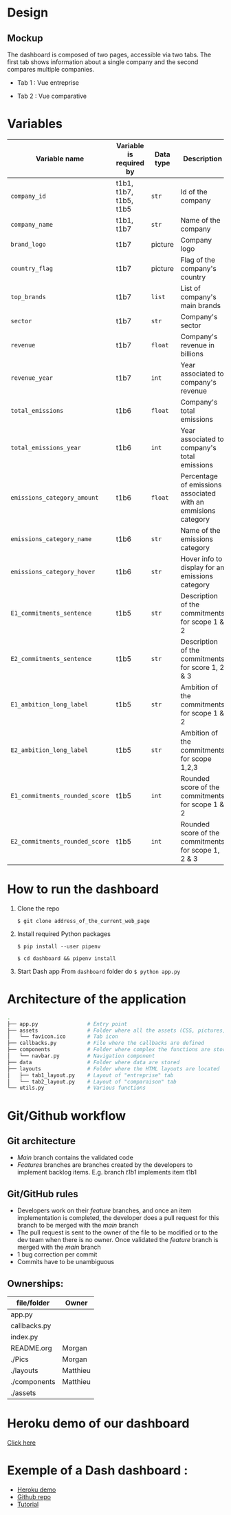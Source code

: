 * COMMENT save to git folder
  C-x C-w
  #/home/crocefisso/Git/batch10_notaclimat/dashboard/README.org
* Design
** Mockup
   The dashboard is composed of two pages, accessible via two tabs. The first tab shows information about a single company and the second compares multiple companies.
   - Tab 1 : Vue entreprise
     #+ATTR_HTML: :width 1200px
     [[./Pics/tab1.png]]
   - Tab 2 : Vue comparative
     #+ATTR_HTML: :width 1200px
     [[./Pics/tab2.png]]
   
* Variables
  |--------------------------------+-------------------------+-----------+---------------------------------------------------------------|
  | Variable name                  | Variable is required by | Data type | Description                                                   |
  |--------------------------------+-------------------------+-----------+---------------------------------------------------------------|
  | =company_id=                   | t1b1, t1b7, t1b5, t1b5  | =str=     | Id of the company                                             |
  | =company_name=                 | t1b1, t1b7              | =str=     | Name of the company                                           |
  | =brand_logo=                   | t1b7                    | picture   | Company logo                                                  |
  | =country_flag=                 | t1b7                    | picture   | Flag of the company's country                                 |
  | =top_brands=                   | t1b7                    | =list=    | List of company's main brands                                 |
  | =sector=                       | t1b7                    | =str=     | Company's sector                                              |
  | =revenue=                      | t1b7                    | =float=   | Company's revenue in billions                                 |
  | =revenue_year=                 | t1b7                    | =int=     | Year associated to company's revenue                          |
  | =total_emissions=              | t1b6                    | =float=   | Company's total emissions                                     |
  | =total_emissions_year=         | t1b6                    | =int=     | Year associated to company's total emissions                  |
  | =emissions_category_amount=    | t1b6                    | =float=   | Percentage of emissions associated with an emmisions category |
  | =emissions_category_name=      | t1b6                    | =str=     | Name of the emissions category                                |
  | =emissions_category_hover=     | t1b6                    | =str=     | Hover info to display for an emissions category               |
  | =E1_commitments_sentence=      | t1b5                    | =str=     | Description of the commitments for scope 1 & 2                |
  | =E2_commitments_sentence=      | t1b5                    | =str=     | Description of the commitments for score 1, 2 & 3             |
  | =E1_ambition_long_label=       | t1b5                    | =str=     | Ambition of the commitments for scope 1 & 2                   |
  | =E2_ambition_long_label=       | t1b5                    | =str=     | Ambition of the commitments for scope 1,2,3                   |
  | =E1_commitments_rounded_score= | t1b5                    | =int=     | Rounded score of the commitments for scope 1 & 2              |
  | =E2_commitments_rounded_score= | t1b5                    | =int=     | Rounded score of the commitments for scope 1, 2 & 3           |
  |--------------------------------+-------------------------+-----------+---------------------------------------------------------------|

* How to run the dashboard
  1. Clone the repo
     
    =$ git clone address_of_the_current_web_page=
  2. Install required Python packages
     
     =$ pip install --user pipenv=
     
     =$ cd dashboard && pipenv install=
  3. Start Dash app
     From =dashboard= folder do =$ python app.py=
* Architecture of the application
  #+begin_src sh 
    .
    ├── app.py                # Entry point  
    ├── assets                # Folder where all the assets (CSS, pictures, etc.) are located
    │   └── favicon.ico       # Tab icon
    ├── callbacks.py          # File where the callbacks are defined
    ├── components            # Folder where complex the functions are stored
    │   └── navbar.py         # Navigation component
    ├── data                  # Folder where data are stored
    ├── layouts               # Folder where the HTML layouts are located
    │   ├── tab1_layout.py    # Layout of "entreprise" tab 
    │   └── tab2_layout.py    # Layout of "comparaison" tab
    └── utils.py              # Various functions 
  #+end_src
* Git/Github workflow
** Git architecture
   - /Main/ branch contains the validated code
   - /Features/ branches are branches created by the developers to implement backlog items. E.g. branch /t1b1/ implements item t1b1
** Git/GitHub rules
   - Developers work on their /feature/ branches, and once an item implementation is completed, the developer does a pull request for this branch to be merged with the /main/ branch
   - The pull request is sent to the owner of the file to be modified or to the dev team when there is no owner. Once validated the /feature/ branch is merged with the /main/ branch
   - 1 bug correction per commit
   - Commits have to be unambiguous
** Ownerships:
   |--------------+----------|
   | file/folder  | Owner    |
   |--------------+----------|
   | app.py       |          |
   | callbacks.py |          |
   | index.py     |          |
   | README.org   | Morgan   |
   | ./Pics       | Morgan   |
   | ./layouts    | Matthieu |
   | ./components | Matthieu |
   | ./assets     |          |
   |--------------+----------|

* Heroku demo of our dashboard
  [[https://notaclimat.herokuapp.com/][Click here]]
* Exemple of a Dash dashboard :
  - [[https://dashapptrafic.herokuapp.com/acceuil][Heroku demo]]
  - [[https://github.com/berba1995/Dashboard_avec_Dash_plotly_Python][Github repo]]
  - [[https://ledatascientist.com/creer-un-tableau-de-bord-dynamique-avec-dash/][Tutorial]]
